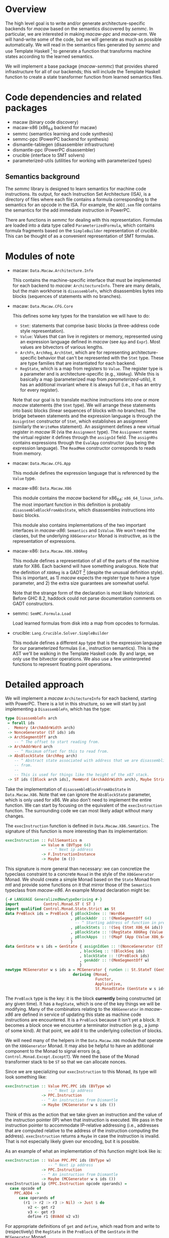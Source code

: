* Overview

  The high level goal is to write and/or generate architecture-specific backends
  for /macaw/ based on the semantics discovered by /semmc/.  In particular, we
  are interested in making /macaw-ppc/ and /macaw-arm/.  We will hand-write some
  of the code, but we will generate as much as possible automatically.  We will
  read in the semantics files generated by /semmc/ and use Template
  Haskell [fn:template-haskell] to generate a function that transforms machine
  states according to the learned semantics.

  We will implement a base package (/macaw-semmc/) that provides shared
  infrastructure for all of our backends; this will include the Template Haskell
  function to create a state transformer function from learned semantics files.

* Code dependencies and related packages

  - macaw (binary code discovery)
  - macaw-x86 (x86_64 backend for macaw)
  - semmc (semantics learning and code synthesis)
  - semmc-ppc (PowerPC backend for synthesis)
  - dismantle-tablegen (disassembler infrastructure)
  - dismantle-ppc (PowerPC disassembler)
  - crucible (interface to SMT solvers)
  - parameterized-utils (utilities for working with parameterized types)

** Semantics background

   The /semmc/ library is designed to learn semantics for machine code
   instructions.  Its output, for each Instruction Set Architecture (ISA), is a
   directory of files where each file contains a formula corresponding to the
   semantics for an opcode in the ISA.  For example, the ~ADDI.sem~ file
   contains the semantics for the add immediate instruction in PowerPC.

   There are functions in /semmc/ for dealing with this representation.
   Formulas are loaded into a data type called ~ParameterizedFormula~, which
   contains formula fragments based on the ~SimpleBuilder~ representation of
   /crucible/.  This can be thought of as a convenient representation of SMT
   formulas.

* Modules of note

  - macaw: ~Data.Macaw.Architecture.Info~

    This contains the machine-specific interface that must be implemented for
    each backend to /macaw/: ~ArchitectureInfo~.  There are many details, but
    the main workhorse is ~disassembleFn~, which disassembles bytes into blocks
    (sequences of statements with no branches).

  - macaw: ~Data.Macaw.CFG.Core~

    This defines some key types for the translation we will have to do:

    - ~Stmt~: statements that comprise basic blocks (a three-address code style
      representation).
    - ~Value~: Values that can live in registers or memory, represented using an
      expression language defined in /macaw/ (see ~App~ and ~Expr~).  Most
      values are bitvectors of various lengths.
    - ~ArchFn~, ~ArchReg~, ~ArchStmt~, which are for representing
      architecture-specific behavior that can't be represented with the ~Stmt~
      type.  These are type families that are instantiated for each backend.
    - ~RegState~, which is a map from registers to ~Value~.  The register type
      is a parameter and is architecture-specific (e.g., ~X86Reg~).  While this
      is basically a map (parameterized map from /parameterized-utils/), it has
      an additional invariant where it is always full (i.e., it has an entry for
      every register).


    Note that our goal is to translate machine instructions into one or more
    /macaw/ statements (the ~Stmt~ type).  We will arrange these statements into
    basic blocks (linear sequences of blocks with no branches).  The bridge
    between statements and the expression language is through the ~AssignStmt~
    constructor of ~Stmt~, which establishes an assignment (similarly the
    ~WriteMem~ statement).  An assignment defines a new virtual register in
    /macaw/ IR (via the ~Assignment~ type).  The ~Assignment~ names the virtual
    register it defines through the ~assignId~ field.  The ~assignRhs~ contains
    expressions through the ~EvalApp~ constructor (~App~ being the expression
    language).  The ~ReadMem~ constructor corresponds to reads from memory.

  - macaw: ~Data.Macaw.CFG.App~

    This module defines the expression language that is referenced by the
    ~Value~ type.

  - macaw-x86: ~Data.Macaw.X86~

    This module contains the /macaw/ backend for x86_64: ~x86_64_linux_info~.
    The most important function in this definition is probably
    ~disassembleBlockFromAbsState~, which disassembles instructions into basic
    blocks.

    This module also contains implementations of the two important interfaces in
    /macaw-x86/: ~Semantics~ and ~IsValue~.  We won't need the classes, but the
    underlying ~X86Generator~ Monad is instructive, as is the representation of
    expressions.

  - macaw-x86: ~Data.Macaw.X86.X86Reg~

    This module defines a representation of all of the parts of the machine
    state for X86.  Each backend will have something analogous.  Note that the
    definition of ~X86Reg~ is a GADT [fn:GADTs] (despite the unusual definition
    style).  This is important, as 1) /macaw/ expects the register type to have
    a type parameter, and 2) the extra size guarantees are somewhat useful.

    Note that the strange form of the declaration is most likely historical.
    Before GHC 8.2, haddock could not parse documentation comments on GADT
    constructors.

  - semmc: ~SemMC.Formula.Load~

    Load learned formulas from disk into a map from opcodes to formulas.

  - crucible: ~Lang.Crucible.Solver.SimpleBuilder~

    This module defines a different ~App~ type that is the expression language
    for our parameterized formulas (i.e., instruction semantics).  This is the
    AST we'll be walking in the Template Haskell code.  By and large, we only
    use the bitvector operations.  We also use a few uninterpreted functions to
    represent floating point operations.

* Detailed approach

  We will implement a /macaw/ ~ArchitectureInfo~ for each backend, starting with
  PowerPC.  There is a lot in this structure, so we will start by just
  implementing a ~DisassembleFn~, which has the type:

  #+BEGIN_SRC haskell
    type DisassembleFn arch
     = forall ids
     .  Memory (ArchAddrWidth arch)
     -> NonceGenerator (ST ids) ids
     -> ArchSegmentOff arch
        -- ^ The offset to start reading from.
     -> ArchAddrWord arch
        -- ^ Maximum offset for this to read from.
     -> AbsBlockState (ArchReg arch)
        -- ^ Abstract state associated with address that we are disassembling
        -- from.
        --
        -- This is used for things like the height of the x87 stack.
     -> ST ids ([Block arch ids], MemWord (ArchAddrWidth arch), Maybe String)
  #+END_SRC

  Take the implementation of ~disassembleBlockFromAbsState~ in ~Data.Macaw.X86~.
  Note that we can ignore the ~AbsBlockState~ parameter, which is only used for
  x86.  We also don't need to implement the entire function.  We can start by
  focusing on the equivalent of the ~execInstruction~ function.  The surrounding
  code we can most likely adapt without many changes.

  The ~execInstruction~ function is defined in ~Data.Macaw.X86.Semantics~.  The
  signature of this function is more interesting than its implementation:

  #+BEGIN_SRC haskell
    execInstruction :: FullSemantics m
                    => Value m (BVType 64)
                       -- ^ Next ip address
                    -> F.InstructionInstance
                    -> Maybe (m ())
  #+END_SRC

  This signature is more general than necessary: we can concretize the typeclass
  constraint to a concrete ~Monad~ in the style of the ~X86Generator~ Monad.  We
  should create a simple Monad based on the ~State~ Monad from /mtl/ and provide
  some functions on it that mirror those of the ~Semantics~ typeclass from
  /macaw-x86/. An example Monad declaration might be:

  #+BEGIN_SRC haskell
    {-# LANGUAGE GeneralizedNewtypeDeriving #-}
    import           Control.Monad.ST ( ST )
    import qualified Control.Monad.State.Strict as St
    data PreBlock ids = PreBlock { pBlockIndex :: !Word64
                                 , pBlockAddr  :: !(MemSegmentOff 64)
                                   -- ^ Starting address of function in preblock.
                                 , pBlockStmts :: !(Seq (Stmt X86_64 ids))
                                 , pBlockState :: !(RegState X86Reg (Value X86_64 ids))
                                 , pBlockApps  :: !(MapF (App (Value X86_64 ids)) (Assignment X86_64 ids))
                                 }
    data GenState w s ids = GenState { assignIdGen :: !(NonceGenerator (ST s) ids)
                                     , blockSeq :: !(BlockSeq ids)
                                     , blockState :: !(PreBlock ids)
                                     , genAddr :: !(MemSegmentOff w)
                                     }
    newtype MCGenerator w s ids a = MCGenerator { runGen :: St.StateT (GenState w s ids) (ST s) a }
                                  deriving (Monad,
                                            Functor,
                                            Applicative,
                                            St.MonadState (GenState w s ids))
  #+END_SRC

  The ~PreBlock~ type is the key: it is the block *currently* being constructed
  (at any given time).  It has a ~RegState~, which is one of the key things we
  will be modifying.  Many of the combinators relating to the ~X86Generator~ in
  /macaw-x86/ are defined in service of updating this state as machine code
  instructions are encountered.  It is a ~PreBlock~ because it isn't yet a
  block.  It becomes a block once we encounter a terminator instruction (e.g., a
  jump of some kind).  At that point, we add it to the underlying collection of
  blocks.

  We will need many of the helpers in the ~Data.Macaw.X86~ module that operate
  on the ~X86Generator~ Monad.  It may also be helpful to have an additional
  component to the Monad to signal errors (e.g, ~Control.Monad.Except.ExceptT~).
  We need the base of the Monad transformer stack to be ~ST~ so that we can
  allocate nonces.

  Since we are specializing our ~execInstruction~ to this Monad, its type will
  look something like:

  #+BEGIN_SRC haskell
    execInstruction :: Value PPC.PPC ids (BVType w)
                       -- ^ Next ip address
                    -> PPC.Instruction
                    -- ^ An instruction from Dismantle
                    -> Maybe (MCGenerator w s ids ())
  #+END_SRC

  Think of this as the action that we take given an instruction and the value of
  the instruction pointer (IP) when that instruction is executed.  We pass in
  the instruction pointer to accommodate IP-relative addressing (i.e., addresses
  that are computed relative to the address of the instruction computing the
  address).  ~execInstruction~ returns a ~Maybe~ in case the instruction is
  invalid.  That is not especially likely given our encoding, but it is possible.

  As an example of what an implementation of this function might look like is:

  #+BEGIN_SRC haskell
    execInstruction :: Value PPC.PPC ids (BVType w)
                       -- ^ Next ip address
                    -> PPC.Instruction
                    -- ^ An instruction from Dismantle
                    -> Maybe (MCGenerator w s ids ())
    execInstruction ip (PPC.Instruction opcode operands) =
      case opcode of
        PPC.ADD4 ->
          case operands of
            (r1 :> r2 :> r3 :> Nil) -> Just $ do
              v2 <- get r2
              v3 <- get r3
              define r1 (BVAdd v2 v3)

  #+END_SRC

  For appropriate definitions of ~get~ and ~define~, which read from and write
  to (respectively) the ~RegState~ in the ~PreBlock~ of the ~GenState~ in the
  ~MCGenerator~ Monad.

** Possible task breakdown

   1. Define a suitable ~MCGenerator~ state Monad and accompanying state
   2. Work out some suitable helper functions (taking inspiration from
      /macaw-x86/, but not copying out all of the complexity) for managing the
      state and accumulating basic blocks
   3. Try to define a few simple cases for ~execInstruction~ to ensure that the
      Monad and API is suitable and can actually be used to implement the main
      ~DisassembleFn~
   4. Sketch out a function with the signature implied by ~DisassembleFn~,
      ensuring that it is actually capable of calling the functions defined in
      earlier steps
   5. Start replacing the hand-written ~execInstruction~ with a Template Haskell
      version

   Note: we don't want to define ~execInstruction~ by hand - we just want to
   learn enough to generate it from the formulas we obtain from /semmc/, and
   figure out what primitives we need to support that.

* References

[fn:template-haskell] https://hackage.haskell.org/package/template-haskell
[fn:GADTs] https://downloads.haskell.org/~ghc/8.2.1/docs/html/users_guide/glasgow_exts.html#generalised-algebraic-data-types-gadts
